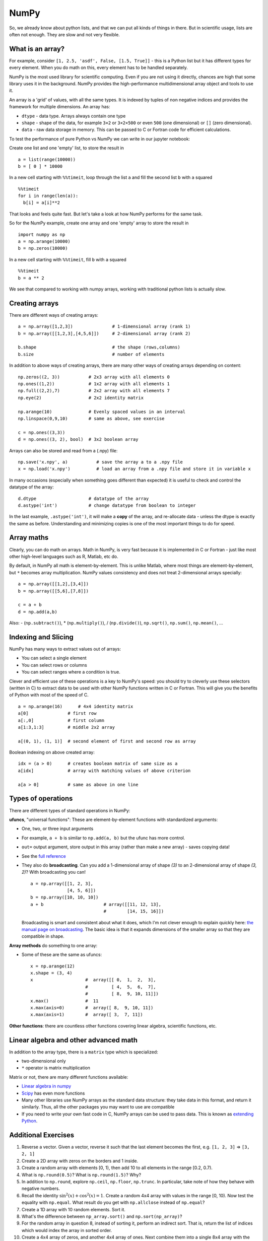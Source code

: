 NumPy
=====

.. questions::

   - Why using NumPy instead of pure python?
   - How to use basic NumPy?

.. objectives::

   - Be able to use basic NumPy functionality
   - Understand enough of NumPy to seach for answers to the rest of your questions ;)


So, we already know about python lists, and that we can put all kinds of things in there.
But in scientific usage, lists are often not enough. They are slow and
not very flexible.

.. highlight:: python

What is an array?
-----------------

For example, consider ``[1, 2.5, 'asdf', False, [1.5, True]]`` -
this is a Python list but it has different types for every
element.  When you do math on this, every element has to be handled separately.

NumPy is the most used library for scientific computing. 
Even if you are not using it directly, chances are high that some library uses it in the background.
NumPy provides the high-performance multidimensional array object and tools to use it. 

An array is a 'grid' of values, with all the same types. It is indexed by tuples of
non negative indices and provides the framework for multiple
dimensions.  An array has:

* ``dtype`` - data type.  Arrays always contain one type
* ``shape`` - shape of the data, for example ``3×2`` or ``3×2×500`` or even
  ``500`` (one dimensional) or ``[]`` (zero dimensional).
* ``data`` - raw data storage in memory.  This can be passed to C or
  Fortran code for efficient calculations.


To test the performance of pure Python vs NumPy we can write in our jupyter notebook:

Create one list and one 'empty' list, to store the result in ::

  a = list(range(10000))
  b = [ 0 ] * 10000

In a new cell starting with ``%%timeit``, loop through the list ``a`` and fill the second list ``b`` with ``a`` squared ::
  
  %%timeit
  for i in range(len(a)):
    b[i] = a[i]**2

That looks and feels quite fast. But let's take a look at how NumPy performs for the same task.

So for the NumPy example, create one array and one 'empty' array to store the result in ::

  import numpy as np
  a = np.arange(10000)
  b = np.zeros(10000)

In a new cell starting with ``%%timeit``, fill ``b`` with ``a`` squared ::

  %%timeit
  b = a ** 2

We see that compared to working with numpy arrays, working with traditional python lists is actually slow.


Creating arrays
---------------

There are different ways of creating arrays::

  a = np.array([1,2,3])               # 1-dimensional array (rank 1)
  b = np.array([[1,2,3],[4,5,6]])     # 2-dimensional array (rank 2)

  b.shape                             # the shape (rows,columns)
  b.size                              # number of elements 

In addition to above ways of creating arrays, there are many other ways of creating arrays depending on content::

   np.zeros((2, 3))           # 2x3 array with all elements 0
   np.ones((1,2))             # 1x2 array with all elements 1
   np.full((2,2),7)           # 2x2 array with all elements 7
   np.eye(2)                  # 2x2 identity matrix

   np.arange(10)              # Evenly spaced values in an interval
   np.linspace(0,9,10)        # same as above, see exercise

   c = np.ones((3,3))
   d = np.ones((3, 2), bool)  # 3x2 boolean array

Arrays can also be stored and read from a (.npy) file:: 

   np.save('x.npy', a)           # save the array a to a .npy file
   x = np.load('x.npy')          # load an array from a .npy file and store it in variable x

In many occasions (especially when something goes different than expected) it is useful to check and control the datatype of the array::

   d.dtype                    # datatype of the array
   d.astype('int')            # change datatype from boolean to integer

In the last example, ``.astype('int')``, it will make a **copy** of the
array, and re-allocate data - unless the dtype is exactly the same as
before.  Understanding and minimizing copies is one of the most
important things to do for speed.


.. challenge::

   - **Datatypes** Try out ``np.arange(10)`` and ``np.linspace(0,9,10)``, what is the difference? Can you adjust one to do the same as the other?

   - **Datatypes** Create a 3x2 array of random float numbers (check ``np.random``) between 0 and 1. Now change the arrays datatype to int (``array.astype``). How does the array look like? 

   - **Reshape** Create a 3x2 array of random integer numbers between 0 and 10. Reshape the array in any way possible. What is not possible?

   - **NumPyI/O** Save above array to .npy file (``np.save``) and read it in again.

.. solution::

   - **Datatypes** ``np.arange(10)`` results in ``array([0, 1, 2, 3, 4, 5, 6, 7, 8, 9])`` with dtype **int64**, 
   while ``np.linspace(0,9,10)`` results in ``array([0., 1., 2., 3., 4., 5., 6., 7., 8., 9.])`` with dtype **float64**. 
   Both ``np.linspace`` and ``np.arange`` take dtype as an argument and can be adjusted to match each other in that way.

   - **Datatypes** eg ``a = np.random.random((3,2))``. ``a.astype('int')`` results in an all zero array, not as maybe expected the rounded int.

   - **Reshape** eg ``b = np.random.randint(0,10,(3,2))``. ``b.reshape((6,1))`` and ``b.reshape((2,3))`` possible. It is not possible to reshape to shapes using more or less elements than ``b.size = 6``.

   - **NumPyI/O** ``np.save('x.npy', b)`` and ``x = np.load('x.npy')`` 



Array maths
------------

Clearly, you can do math on arrays.  Math in NumPy, is very fast
because it is implemented in C or Fortran - just like most other
high-level languages such as R, Matlab, etc do.

By default, in NumPy all math is element-by-element.  This is unlike
Matlab, where most things are element-by-element, but ``*`` becomes
array multiplication.  NumPy values consistency and does not treat
2-dimensional arrays specially::

  a = np.array([[1,2],[3,4]])
  b = np.array([[5,6],[7,8]])

  c = a + b
  d = np.add(a,b)

Also: - (``np.subtract()``), * (``np.multiply()``), / (``np.divide()``), ``np.sqrt()``, ``np.sum()``, ``np.mean()``, ...


.. challenge::

   - **Matrix multiplication** What is the difference between ``np.multiply`` and ``np.dot`` ? Try it.
   - **Axis** What is the difference between ``np.sum(axis=1)`` vs
     ``np.sum(axis=0)`` on a two-dimensional array? What if you leave out the axis parameter?


.. solution::

   - **Matrix multiplication** ``np.multiply`` does elementwise multiplication on two arrays, while ``np.dot`` enables matrix multiplication.
   - **Axis** ``axis=1`` does the operation (here: ``np.sum``) over each row, while axis=0 does it over each column. If axis is left out, the sum of the full array is given.



Indexing and Slicing
--------------------

NumPy has many ways to extract values out of arrays:

- You can select a single element
- You can select rows or columns
- You can select ranges where a condition is true.

Clever and efficient use of these operations is a key to NumPy's
speed: you should try to cleverly use these selectors (written in C)
to extract data to be used with other NumPy functions written in C or
Fortran.  This will give you the benefits of Python with most of the
speed of C.

::

  a = np.arange(16)      # 4x4 identity matrix
  a[0]               # first row
  a[:,0]             # first column
  a[1:3,1:3]         # middle 2x2 array

  a[(0, 1), (1, 1)]  # second element of first and second row as array

Boolean indexing on above created array::

  idx = (a > 0)      # creates boolean matrix of same size as a 
  a[idx]             # array with matching values of above criterion
  
  a[a > 0]           # same as above in one line 


.. challenge::

   ::

      a = np.eye(4)
      b = a[:,0]
      b[0] = 5

   - **View vs copy** Try out above code. How does ``a`` look like before ``b`` has changed and after? How could it be avoided?

.. solution::

   - **View vs copy** The change in ``b`` has also changed the array ``a``! This is because ``b`` is merely a view of a part of array ``a``. 
   Both variables point to the same memory. Hence, if one is changed, the other one also changes. If you need to keep the original array as is, use ``np.copy(a)``.



.. challenge::

   - **NumPy functionality** Create two 2D arrays and do matrix multiplication first manually (for loop), then using the ``np.dot`` function. Use ``%%timeit`` to compare execution times. What is happening?

.. solution::

   - **Numpy functionality**


Types of operations
-------------------

There are different types of standard operations in NumPy:

**ufuncs**, "universal functions": These are element-by-element
functions with standardized arguments:

- One, two, or three input arguments
- For example, ``a + b`` is similar to ``np.add(a, b)`` but the ufunc
  has more control.
- ``out=`` output argument, store output in this array (rather than
  make a new array) - saves copying data!
- See the `full reference
  <https://numpy.org/doc/stable/reference/ufuncs.html>`__

- They also do **broadcasting**.  Can you add a 1-dimensional array of shape `(3)`
  to an 2-dimensional array of shape `(3, 2)`?   With broadcasting you
  can!

  ::

     a = np.array([[1, 2, 3],
                   [4, 5, 6]])
     b = np.array([10, 10, 10])
     a + b                       # array([[11, 12, 13],
                                 #        [14, 15, 16]])

  Broadcasting is smart and consistent about what it does, which I'm
  not clever enough to explain quickly here: `the manual page on
  broadcasting
  <https://numpy.org/doc/stable/user/basics.broadcasting.html>`__.
  The basic idea is that it expands dimensions of the smaller array so
  that they are compatible in shape.

**Array methods** do something to one array:

- Some of these are the same as ufuncs::

     x = np.arange(12)
     x.shape = (3, 4)
     x                    #  array([[ 0,  1,  2,  3],
                          #         [ 4,  5,  6,  7],
                          #         [ 8,  9, 10, 11]])
     x.max()              #  11
     x.max(axis=0)        #  array([ 8,  9, 10, 11])
     x.max(axis=1)        #  array([ 3,  7, 11])

**Other functions**: there are countless other functions covering
linear algebra, scientific functions, etc.


.. challenge::

   - **In-place addition**: Create an array, add it to itself using a
     ufunc.

   - **In-place addition** (advanced): Create an array of
     ``dtype='float'``, and an array of ``dtype='int'``.  Try to use the
     int array is the output argument of the first two arrays.

.. solution::

   - **in-place addition**::

       x = np.array([1, 2, 3])
       id(x)                        # get the memory-ID of x
       np.add(x, x, x)              # Third argument is output array
       np.add(x, x, x)
       print(x)
       id(x)                        # get the memory-ID of x
                                    # - notice  it is the same

     You note that ``np.add()`` has a third argument that is the
     output array (same as ``out=``), *and* the function returns that
     same array.



Linear algebra and other advanced math
--------------------------------------

In addition to the array type, there is a ``matrix`` type which is
specialized:

- two-dimensional only
- ``*`` operator is matrix multiplication

Matrix or not, there are many different functions available:

- `Linear algebra in numpy
  <https://numpy.org/doc/stable/reference/routines.linalg.html>`__

- `Scipy <https://docs.scipy.org/doc/scipy/reference/>`__ has even
  more functions

- Many other libraries use NumPy arrays as the standard data
  structure: they take data in this format, and return it similarly.
  Thus, all the other packages you may want to use are compatible

- If you need to write your own fast code in C, NumPy arrays can be
  used to pass data.  This is known as `extending Python
  <https://docs.python.org/3/extending/>`__.


.. challenge::

   - **Matrixes are always 2D** (advanced) Make a 2x3 array and a 2x3 matrix.
     Extract just the first row of each of them and check the ``.shape``.


.. keypoints::

   - NumPy is a powerful library every scientist using python should know about, since many other libraries also use it internally.
   - Be aware of some NumPy specific pecularities



Additional Exercises
--------------------

1. Reverse a vector. Given a vector, reverse it such that the last
   element becomes the first, e.g. ``[1, 2, 3]`` => ``[3, 2, 1]``

2. Create a 2D array with zeros on the borders and 1 inside.

3. Create a random array with elements [0, 1), then add 10 to all
   elements in the range [0.2, 0.7).

4. What is ``np.round(0.5)``? What is ``np.round(1.5)``? Why?

5. In addition to ``np.round``, explore ``np.ceil``, ``np.floor``,
   ``np.trunc``. In particular, take note of how they behave with
   negative numbers.

6. Recall the identity :math:`\sin^2(x) + \cos^2(x) = 1`. Create a
   random 4x4 array with values in the range [0, 10). Now test the
   equality with ``np.equal``. What result do you get with
   ``np.allclose`` instead of ``np.equal``?

7. Create a 1D array with 10 random elements. Sort it.

8. What's the difference between ``np_array.sort()`` and
   ``np.sort(np_array)``?

9. For the random array in question 8, instead of sorting it, perform
   an indirect sort. That is, return the list of indices which would
   index the array in sorted order.

10. Create a 4x4 array of zeros, and another 4x4 array of ones. Next
    combine them into a single 8x4 array with the content of the zeros
    array on top and the ones on the bottom.  Finally, do the same,
    but create a 4x8 array with the zeros on the left and the ones on
    the rigth.


.. solution::

    1. :: 
    
        a = np.array([1, 2, 3])
        a[::-1]
        
    2. ::
        
        b = np.ones((10,10))
        b[:,[0, -1]]=0
        b[[0, -1],:]=0

    3. ::
        
        x = np.random.rand(100)
        y = x + 10*(x >= 0.2)*(x < 0.7)
    
    4. For values exactly halfway between rounded decimal values, NumPy rounds to the nearest even value.

    5. ::

        a = np.array([-3.3, -2.5, -1.5, -0.75, -0.5, 0.5, 0.75, 1.5, 2.5, 3])
        np.round(a)
        np.ceil(a)
        np.floor(a)
        np.trun(a)

    6. ::

        x = 10*np.random.rand(4,4)
        oo = np.ones((4,4))
        s2c2 = np.square(np.sin(x))+np.square(np.cos(x))
        np.equal(oo,s2c2)
        np.allclose(oo,s2c2)

    7. ::
        
        x = np.random.rand(10)
        x.sort()

    8. NumPy.sort() returns a sorted copy of an array. 

    9. ``np.argsort(x)``

    10. ::

        z = np.zeros((4,4))
        o = np.ones((4,4))
        np.concatenate((z,o))
        np.concatenate((z,o),axis=1)

